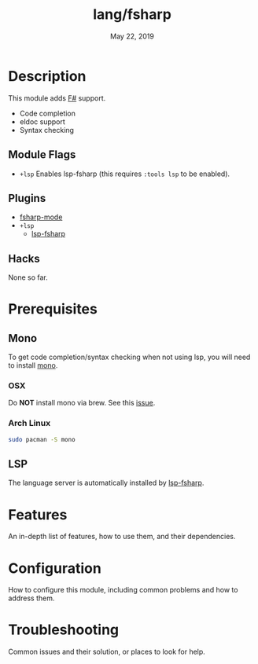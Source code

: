 #+TITLE:   lang/fsharp
#+DATE:    May 22, 2019
#+SINCE:   {replace with next tagged release version}
#+STARTUP: inlineimages

* Table of Contents :TOC_3:noexport:
- [[#description][Description]]
  - [[#module-flags][Module Flags]]
  - [[#plugins][Plugins]]
  - [[#hacks][Hacks]]
- [[#prerequisites][Prerequisites]]
  - [[#mono][Mono]]
    - [[#osx][OSX]]
    - [[#arch-linux][Arch Linux]]
  - [[#lsp][LSP]]
- [[#features][Features]]
- [[#configuration][Configuration]]
- [[#troubleshooting][Troubleshooting]]

* Description
# A summary of what this module does.

# + If possible, include a brief list of feature highlights here
# + Like code completion, syntax checking or available snippets
# + Include links to packages & external things where possible
This module adds [[https://fsharp.org/][F#]] support.
+ Code completion
+ eldoc support
+ Syntax checking

** Module Flags
+ =+lsp= Enables lsp-fsharp (this requires ~:tools lsp~ to be enabled).
** Plugins
+ [[https://github.com/fsharp/emacs-fsharp-mod+e][fsharp-mode]]
+ =+lsp=
  + [[https://github.com/emacs-lsp/lsp-mode/blob/master/lsp-fsharp.el][lsp-fsharp]]
** Hacks
None so far.

* Prerequisites
** Mono
To get code completion/syntax checking when not using lsp, you will need to install [[https://www.mono-project.com/][mono]].
*** OSX
Do *NOT* install mono via brew. See this [[https://github.com/fsharp/FsAutoComplete/issues/331][issue]].
*** Arch Linux
#+BEGIN_SRC sh
sudo pacman -S mono
#+END_SRC
** LSP
The language server is automatically installed by [[https://github.com/emacs-lsp/lsp-mode/blob/master/lsp-fsharp.el][lsp-fsharp]].
* Features
An in-depth list of features, how to use them, and their dependencies.

* Configuration
How to configure this module, including common problems and how to address them.

* Troubleshooting
Common issues and their solution, or places to look for help.
